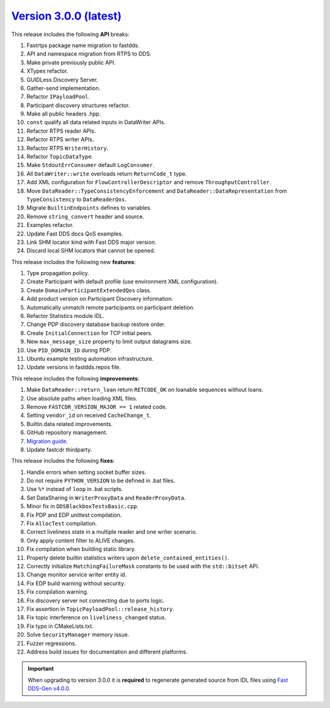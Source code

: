 `Version 3.0.0 (latest) <https://fast-dds.docs.eprosima.com/en/v3.0.0/index.html>`_
^^^^^^^^^^^^^^^^^^^^^^^^^^^^^^^^^^^^^^^^^^^^^^^^^^^^^^^^^^^^^^^^^^^^^^^^^^^^^^^^^^^

This release includes the following **API** breaks:

#. Fastrtps package name migration to fastdds.
#. API and namespace migration from RTPS to DDS.
#. Make private previously public API.
#. XTypes refactor.
#. GUIDLess Discovery Server.
#. Gather-send implementation.
#. Refactor ``IPayloadPool``.
#. Participant discovery structures refactor.
#. Make all public headers .hpp.
#. ``const`` qualify all data related inputs in DataWriter APIs.
#. Refactor RTPS reader APIs.
#. Refactor RTPS writer APIs.
#. Refactor RTPS ``WriterHistory``.
#. Refactor ``TopicDataType``.
#. Make ``StdoutErrConsumer`` default ``LogConsumer``.
#. All ``DataWriter::write`` overloads return ``ReturnCode_t`` type.
#. Add XML configuration for ``FlowControllerDescriptor`` and remove ``ThroughputController``.
#. Move ``DataReader::TypeConsistencyEnforcement`` and ``DataReader::DataRepresentation`` from ``TypeConsistency`` to ``DataReaderQos``.
#. Migrate ``BuiltinEndpoints`` defines to variables.
#. Remove ``string_convert`` header and source.
#. Examples refactor.
#. Update Fast DDS docs QoS examples.
#. Link SHM locator kind with Fast DDS major version.
#. Discard local SHM locators that cannot be opened.

This release includes the following new **features**:

#. Type propagation policy.
#. Create Participant with default profile (use environment XML configuration).
#. Create ``DomainParticipantExtendedQos`` class.
#. Add product version on Participant Discovery information.
#. Automatically unmatch remote participants on participant deletion.
#. Refactor Statistics module IDL.
#. Change PDP discovery database backup restore order.
#. Create ``InitialConnection`` for TCP initial peers.
#. New ``max_message_size`` property to limit output datagrams size.
#. Use ``PID_DOMAIN_ID`` during PDP.
#. Ubuntu example testing automation infrastructure.
#. Update versions in fastdds.repos file.

This release includes the following **improvements**:

#. Make ``DataReader::return_loan`` return ``RETCODE_OK`` on loanable sequences without loans.
#. Use absolute paths when loading XML files.
#. Remove ``FASTCDR_VERSION_MAJOR == 1`` related code.
#. Setting ``vendor_id`` on received ``CacheChange_t``.
#. Builtin data related improvements.
#. GitHub repository management.
#. `Migration guide <https://github.com/eProsima/Fast-DDS/blob/master/UPGRADING.md>`_.
#. Update fastcdr thirdparty.

This release includes the following **fixes**:

#. Handle errors when setting socket buffer sizes.
#. Do not require ``PYTHON_VERSION`` to be defined in .bat files.
#. Use ``%*`` instead of ``loop`` in .bat scripts.
#. Set DataSharing in ``WriterProxyData`` and ``ReaderProxyData``.
#. Minor fix in ``DDSBlackboxTestsBasic.cpp``.
#. Fix PDP and EDP unittest compilation.
#. Fix ``AllocTest`` compilation.
#. Correct liveliness state in a multiple reader and one writer scenario.
#. Only apply content filter to ALIVE changes.
#. Fix compilation when building static library.
#. Properly delete builtin statistics writers upon ``delete_contained_entities()``.
#. Correctly initialize ``MatchingFailureMask`` constants to be used with the ``std::bitset`` API.
#. Change monitor service writer entity id.
#. Fix EDP build warning without security.
#. Fix compilation warning.
#. Fix discovery server not connecting due to ports logic.
#. Fix assertion in ``TopicPayloadPool::release_history``.
#. Fix topic interference on ``liveliness_changed`` status.
#. Fix typo in CMakeLists.txt.
#. Solve ``SecurityManager`` memory issue.
#. Fuzzer regressions.
#. Address build issues for documentation and different platforms.

.. important::

    When upgrading to version 3.0.0 it is **required** to regenerate generated source from IDL files
    using `Fast DDS-Gen v4.0.0 <https://github.com/eProsima/Fast-DDS-Gen/releases/tag/v4.0.0>`_.
